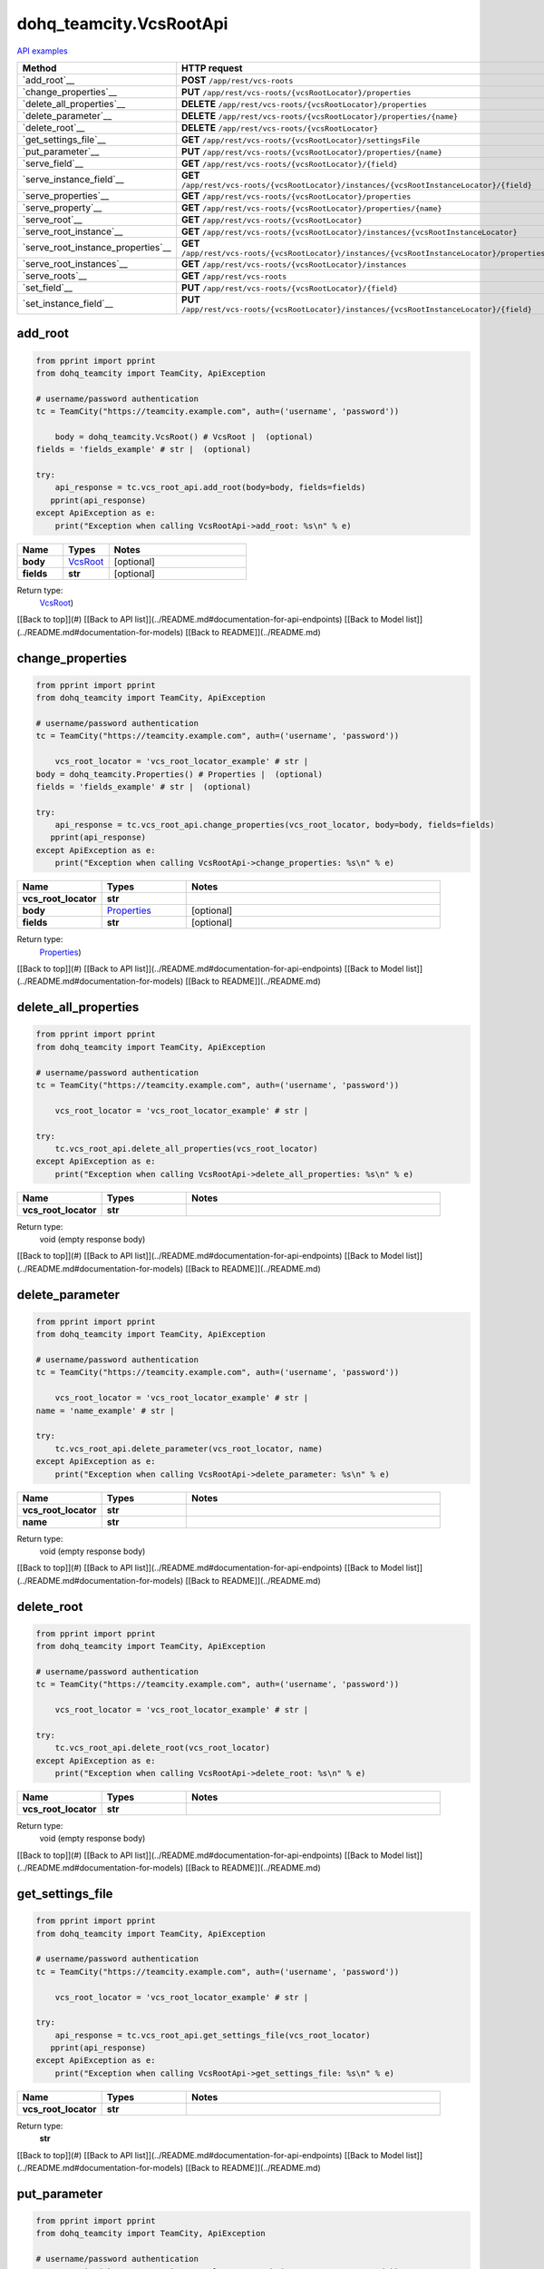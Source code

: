 dohq_teamcity.VcsRootApi
######################################

`API examples <../../teamcity_apis/VcsRootApi.html>`_

.. list-table::
   :widths: 20 80
   :header-rows: 1

   * - Method
     - HTTP request
   * - `add_root`__
     - **POST** ``/app/rest/vcs-roots``
   * - `change_properties`__
     - **PUT** ``/app/rest/vcs-roots/{vcsRootLocator}/properties``
   * - `delete_all_properties`__
     - **DELETE** ``/app/rest/vcs-roots/{vcsRootLocator}/properties``
   * - `delete_parameter`__
     - **DELETE** ``/app/rest/vcs-roots/{vcsRootLocator}/properties/{name}``
   * - `delete_root`__
     - **DELETE** ``/app/rest/vcs-roots/{vcsRootLocator}``
   * - `get_settings_file`__
     - **GET** ``/app/rest/vcs-roots/{vcsRootLocator}/settingsFile``
   * - `put_parameter`__
     - **PUT** ``/app/rest/vcs-roots/{vcsRootLocator}/properties/{name}``
   * - `serve_field`__
     - **GET** ``/app/rest/vcs-roots/{vcsRootLocator}/{field}``
   * - `serve_instance_field`__
     - **GET** ``/app/rest/vcs-roots/{vcsRootLocator}/instances/{vcsRootInstanceLocator}/{field}``
   * - `serve_properties`__
     - **GET** ``/app/rest/vcs-roots/{vcsRootLocator}/properties``
   * - `serve_property`__
     - **GET** ``/app/rest/vcs-roots/{vcsRootLocator}/properties/{name}``
   * - `serve_root`__
     - **GET** ``/app/rest/vcs-roots/{vcsRootLocator}``
   * - `serve_root_instance`__
     - **GET** ``/app/rest/vcs-roots/{vcsRootLocator}/instances/{vcsRootInstanceLocator}``
   * - `serve_root_instance_properties`__
     - **GET** ``/app/rest/vcs-roots/{vcsRootLocator}/instances/{vcsRootInstanceLocator}/properties``
   * - `serve_root_instances`__
     - **GET** ``/app/rest/vcs-roots/{vcsRootLocator}/instances``
   * - `serve_roots`__
     - **GET** ``/app/rest/vcs-roots``
   * - `set_field`__
     - **PUT** ``/app/rest/vcs-roots/{vcsRootLocator}/{field}``
   * - `set_instance_field`__
     - **PUT** ``/app/rest/vcs-roots/{vcsRootLocator}/instances/{vcsRootInstanceLocator}/{field}``

add_root
-----------------
.. code-block:: python

    from pprint import pprint
    from dohq_teamcity import TeamCity, ApiException

    # username/password authentication
    tc = TeamCity("https://teamcity.example.com", auth=('username', 'password'))

        body = dohq_teamcity.VcsRoot() # VcsRoot |  (optional)
    fields = 'fields_example' # str |  (optional)

    try:
        api_response = tc.vcs_root_api.add_root(body=body, fields=fields)
       pprint(api_response)
    except ApiException as e:
        print("Exception when calling VcsRootApi->add_root: %s\n" % e)



.. list-table::
   :widths: 20 20 60
   :header-rows: 1

   * - Name
     - Types
     - Notes

   * - **body**
     - `VcsRoot <../models/VcsRoot.html>`_
     - [optional] 
   * - **fields**
     - **str**
     - [optional] 

Return type:
    `VcsRoot <../models/VcsRoot.html>`_)

[[Back to top]](#) [[Back to API list]](../README.md#documentation-for-api-endpoints) [[Back to Model list]](../README.md#documentation-for-models) [[Back to README]](../README.md)


change_properties
-----------------
.. code-block:: python

    from pprint import pprint
    from dohq_teamcity import TeamCity, ApiException

    # username/password authentication
    tc = TeamCity("https://teamcity.example.com", auth=('username', 'password'))

        vcs_root_locator = 'vcs_root_locator_example' # str | 
    body = dohq_teamcity.Properties() # Properties |  (optional)
    fields = 'fields_example' # str |  (optional)

    try:
        api_response = tc.vcs_root_api.change_properties(vcs_root_locator, body=body, fields=fields)
       pprint(api_response)
    except ApiException as e:
        print("Exception when calling VcsRootApi->change_properties: %s\n" % e)



.. list-table::
   :widths: 20 20 60
   :header-rows: 1

   * - Name
     - Types
     - Notes

   * - **vcs_root_locator**
     - **str**
     - 
   * - **body**
     - `Properties <../models/Properties.html>`_
     - [optional] 
   * - **fields**
     - **str**
     - [optional] 

Return type:
    `Properties <../models/Properties.html>`_)

[[Back to top]](#) [[Back to API list]](../README.md#documentation-for-api-endpoints) [[Back to Model list]](../README.md#documentation-for-models) [[Back to README]](../README.md)


delete_all_properties
-----------------
.. code-block:: python

    from pprint import pprint
    from dohq_teamcity import TeamCity, ApiException

    # username/password authentication
    tc = TeamCity("https://teamcity.example.com", auth=('username', 'password'))

        vcs_root_locator = 'vcs_root_locator_example' # str | 

    try:
        tc.vcs_root_api.delete_all_properties(vcs_root_locator)
    except ApiException as e:
        print("Exception when calling VcsRootApi->delete_all_properties: %s\n" % e)



.. list-table::
   :widths: 20 20 60
   :header-rows: 1

   * - Name
     - Types
     - Notes

   * - **vcs_root_locator**
     - **str**
     - 

Return type:
    void (empty response body)

[[Back to top]](#) [[Back to API list]](../README.md#documentation-for-api-endpoints) [[Back to Model list]](../README.md#documentation-for-models) [[Back to README]](../README.md)


delete_parameter
-----------------
.. code-block:: python

    from pprint import pprint
    from dohq_teamcity import TeamCity, ApiException

    # username/password authentication
    tc = TeamCity("https://teamcity.example.com", auth=('username', 'password'))

        vcs_root_locator = 'vcs_root_locator_example' # str | 
    name = 'name_example' # str | 

    try:
        tc.vcs_root_api.delete_parameter(vcs_root_locator, name)
    except ApiException as e:
        print("Exception when calling VcsRootApi->delete_parameter: %s\n" % e)



.. list-table::
   :widths: 20 20 60
   :header-rows: 1

   * - Name
     - Types
     - Notes

   * - **vcs_root_locator**
     - **str**
     - 
   * - **name**
     - **str**
     - 

Return type:
    void (empty response body)

[[Back to top]](#) [[Back to API list]](../README.md#documentation-for-api-endpoints) [[Back to Model list]](../README.md#documentation-for-models) [[Back to README]](../README.md)


delete_root
-----------------
.. code-block:: python

    from pprint import pprint
    from dohq_teamcity import TeamCity, ApiException

    # username/password authentication
    tc = TeamCity("https://teamcity.example.com", auth=('username', 'password'))

        vcs_root_locator = 'vcs_root_locator_example' # str | 

    try:
        tc.vcs_root_api.delete_root(vcs_root_locator)
    except ApiException as e:
        print("Exception when calling VcsRootApi->delete_root: %s\n" % e)



.. list-table::
   :widths: 20 20 60
   :header-rows: 1

   * - Name
     - Types
     - Notes

   * - **vcs_root_locator**
     - **str**
     - 

Return type:
    void (empty response body)

[[Back to top]](#) [[Back to API list]](../README.md#documentation-for-api-endpoints) [[Back to Model list]](../README.md#documentation-for-models) [[Back to README]](../README.md)


get_settings_file
-----------------
.. code-block:: python

    from pprint import pprint
    from dohq_teamcity import TeamCity, ApiException

    # username/password authentication
    tc = TeamCity("https://teamcity.example.com", auth=('username', 'password'))

        vcs_root_locator = 'vcs_root_locator_example' # str | 

    try:
        api_response = tc.vcs_root_api.get_settings_file(vcs_root_locator)
       pprint(api_response)
    except ApiException as e:
        print("Exception when calling VcsRootApi->get_settings_file: %s\n" % e)



.. list-table::
   :widths: 20 20 60
   :header-rows: 1

   * - Name
     - Types
     - Notes

   * - **vcs_root_locator**
     - **str**
     - 

Return type:
    **str**

[[Back to top]](#) [[Back to API list]](../README.md#documentation-for-api-endpoints) [[Back to Model list]](../README.md#documentation-for-models) [[Back to README]](../README.md)


put_parameter
-----------------
.. code-block:: python

    from pprint import pprint
    from dohq_teamcity import TeamCity, ApiException

    # username/password authentication
    tc = TeamCity("https://teamcity.example.com", auth=('username', 'password'))

        vcs_root_locator = 'vcs_root_locator_example' # str | 
    name = 'name_example' # str | 
    body = 'body_example' # str |  (optional)

    try:
        api_response = tc.vcs_root_api.put_parameter(vcs_root_locator, name, body=body)
       pprint(api_response)
    except ApiException as e:
        print("Exception when calling VcsRootApi->put_parameter: %s\n" % e)



.. list-table::
   :widths: 20 20 60
   :header-rows: 1

   * - Name
     - Types
     - Notes

   * - **vcs_root_locator**
     - **str**
     - 
   * - **name**
     - **str**
     - 
   * - **body**
     - **str**
     - [optional] 

Return type:
    **str**

[[Back to top]](#) [[Back to API list]](../README.md#documentation-for-api-endpoints) [[Back to Model list]](../README.md#documentation-for-models) [[Back to README]](../README.md)


serve_field
-----------------
.. code-block:: python

    from pprint import pprint
    from dohq_teamcity import TeamCity, ApiException

    # username/password authentication
    tc = TeamCity("https://teamcity.example.com", auth=('username', 'password'))

        vcs_root_locator = 'vcs_root_locator_example' # str | 
    field = 'field_example' # str | 

    try:
        api_response = tc.vcs_root_api.serve_field(vcs_root_locator, field)
       pprint(api_response)
    except ApiException as e:
        print("Exception when calling VcsRootApi->serve_field: %s\n" % e)



.. list-table::
   :widths: 20 20 60
   :header-rows: 1

   * - Name
     - Types
     - Notes

   * - **vcs_root_locator**
     - **str**
     - 
   * - **field**
     - **str**
     - 

Return type:
    **str**

[[Back to top]](#) [[Back to API list]](../README.md#documentation-for-api-endpoints) [[Back to Model list]](../README.md#documentation-for-models) [[Back to README]](../README.md)


serve_instance_field
-----------------
.. code-block:: python

    from pprint import pprint
    from dohq_teamcity import TeamCity, ApiException

    # username/password authentication
    tc = TeamCity("https://teamcity.example.com", auth=('username', 'password'))

        vcs_root_locator = 'vcs_root_locator_example' # str | 
    vcs_root_instance_locator = 'vcs_root_instance_locator_example' # str | 
    field = 'field_example' # str | 

    try:
        api_response = tc.vcs_root_api.serve_instance_field(vcs_root_locator, vcs_root_instance_locator, field)
       pprint(api_response)
    except ApiException as e:
        print("Exception when calling VcsRootApi->serve_instance_field: %s\n" % e)



.. list-table::
   :widths: 20 20 60
   :header-rows: 1

   * - Name
     - Types
     - Notes

   * - **vcs_root_locator**
     - **str**
     - 
   * - **vcs_root_instance_locator**
     - **str**
     - 
   * - **field**
     - **str**
     - 

Return type:
    **str**

[[Back to top]](#) [[Back to API list]](../README.md#documentation-for-api-endpoints) [[Back to Model list]](../README.md#documentation-for-models) [[Back to README]](../README.md)


serve_properties
-----------------
.. code-block:: python

    from pprint import pprint
    from dohq_teamcity import TeamCity, ApiException

    # username/password authentication
    tc = TeamCity("https://teamcity.example.com", auth=('username', 'password'))

        vcs_root_locator = 'vcs_root_locator_example' # str | 
    fields = 'fields_example' # str |  (optional)

    try:
        api_response = tc.vcs_root_api.serve_properties(vcs_root_locator, fields=fields)
       pprint(api_response)
    except ApiException as e:
        print("Exception when calling VcsRootApi->serve_properties: %s\n" % e)



.. list-table::
   :widths: 20 20 60
   :header-rows: 1

   * - Name
     - Types
     - Notes

   * - **vcs_root_locator**
     - **str**
     - 
   * - **fields**
     - **str**
     - [optional] 

Return type:
    `Properties <../models/Properties.html>`_)

[[Back to top]](#) [[Back to API list]](../README.md#documentation-for-api-endpoints) [[Back to Model list]](../README.md#documentation-for-models) [[Back to README]](../README.md)


serve_property
-----------------
.. code-block:: python

    from pprint import pprint
    from dohq_teamcity import TeamCity, ApiException

    # username/password authentication
    tc = TeamCity("https://teamcity.example.com", auth=('username', 'password'))

        vcs_root_locator = 'vcs_root_locator_example' # str | 
    name = 'name_example' # str | 

    try:
        api_response = tc.vcs_root_api.serve_property(vcs_root_locator, name)
       pprint(api_response)
    except ApiException as e:
        print("Exception when calling VcsRootApi->serve_property: %s\n" % e)



.. list-table::
   :widths: 20 20 60
   :header-rows: 1

   * - Name
     - Types
     - Notes

   * - **vcs_root_locator**
     - **str**
     - 
   * - **name**
     - **str**
     - 

Return type:
    **str**

[[Back to top]](#) [[Back to API list]](../README.md#documentation-for-api-endpoints) [[Back to Model list]](../README.md#documentation-for-models) [[Back to README]](../README.md)


serve_root
-----------------
.. code-block:: python

    from pprint import pprint
    from dohq_teamcity import TeamCity, ApiException

    # username/password authentication
    tc = TeamCity("https://teamcity.example.com", auth=('username', 'password'))

        vcs_root_locator = 'vcs_root_locator_example' # str | 
    fields = 'fields_example' # str |  (optional)

    try:
        api_response = tc.vcs_root_api.serve_root(vcs_root_locator, fields=fields)
       pprint(api_response)
    except ApiException as e:
        print("Exception when calling VcsRootApi->serve_root: %s\n" % e)



.. list-table::
   :widths: 20 20 60
   :header-rows: 1

   * - Name
     - Types
     - Notes

   * - **vcs_root_locator**
     - **str**
     - 
   * - **fields**
     - **str**
     - [optional] 

Return type:
    `VcsRoot <../models/VcsRoot.html>`_)

[[Back to top]](#) [[Back to API list]](../README.md#documentation-for-api-endpoints) [[Back to Model list]](../README.md#documentation-for-models) [[Back to README]](../README.md)


serve_root_instance
-----------------
.. code-block:: python

    from pprint import pprint
    from dohq_teamcity import TeamCity, ApiException

    # username/password authentication
    tc = TeamCity("https://teamcity.example.com", auth=('username', 'password'))

        vcs_root_locator = 'vcs_root_locator_example' # str | 
    vcs_root_instance_locator = 'vcs_root_instance_locator_example' # str | 
    fields = 'fields_example' # str |  (optional)

    try:
        api_response = tc.vcs_root_api.serve_root_instance(vcs_root_locator, vcs_root_instance_locator, fields=fields)
       pprint(api_response)
    except ApiException as e:
        print("Exception when calling VcsRootApi->serve_root_instance: %s\n" % e)



.. list-table::
   :widths: 20 20 60
   :header-rows: 1

   * - Name
     - Types
     - Notes

   * - **vcs_root_locator**
     - **str**
     - 
   * - **vcs_root_instance_locator**
     - **str**
     - 
   * - **fields**
     - **str**
     - [optional] 

Return type:
    `VcsRootInstance <../models/VcsRootInstance.html>`_)

[[Back to top]](#) [[Back to API list]](../README.md#documentation-for-api-endpoints) [[Back to Model list]](../README.md#documentation-for-models) [[Back to README]](../README.md)


serve_root_instance_properties
-----------------
.. code-block:: python

    from pprint import pprint
    from dohq_teamcity import TeamCity, ApiException

    # username/password authentication
    tc = TeamCity("https://teamcity.example.com", auth=('username', 'password'))

        vcs_root_locator = 'vcs_root_locator_example' # str | 
    vcs_root_instance_locator = 'vcs_root_instance_locator_example' # str | 
    fields = 'fields_example' # str |  (optional)

    try:
        api_response = tc.vcs_root_api.serve_root_instance_properties(vcs_root_locator, vcs_root_instance_locator, fields=fields)
       pprint(api_response)
    except ApiException as e:
        print("Exception when calling VcsRootApi->serve_root_instance_properties: %s\n" % e)



.. list-table::
   :widths: 20 20 60
   :header-rows: 1

   * - Name
     - Types
     - Notes

   * - **vcs_root_locator**
     - **str**
     - 
   * - **vcs_root_instance_locator**
     - **str**
     - 
   * - **fields**
     - **str**
     - [optional] 

Return type:
    `Properties <../models/Properties.html>`_)

[[Back to top]](#) [[Back to API list]](../README.md#documentation-for-api-endpoints) [[Back to Model list]](../README.md#documentation-for-models) [[Back to README]](../README.md)


serve_root_instances
-----------------
.. code-block:: python

    from pprint import pprint
    from dohq_teamcity import TeamCity, ApiException

    # username/password authentication
    tc = TeamCity("https://teamcity.example.com", auth=('username', 'password'))

        vcs_root_locator = 'vcs_root_locator_example' # str | 
    fields = 'fields_example' # str |  (optional)

    try:
        api_response = tc.vcs_root_api.serve_root_instances(vcs_root_locator, fields=fields)
       pprint(api_response)
    except ApiException as e:
        print("Exception when calling VcsRootApi->serve_root_instances: %s\n" % e)



.. list-table::
   :widths: 20 20 60
   :header-rows: 1

   * - Name
     - Types
     - Notes

   * - **vcs_root_locator**
     - **str**
     - 
   * - **fields**
     - **str**
     - [optional] 

Return type:
    `VcsRootInstances <../models/VcsRootInstances.html>`_)

[[Back to top]](#) [[Back to API list]](../README.md#documentation-for-api-endpoints) [[Back to Model list]](../README.md#documentation-for-models) [[Back to README]](../README.md)


serve_roots
-----------------
.. code-block:: python

    from pprint import pprint
    from dohq_teamcity import TeamCity, ApiException

    # username/password authentication
    tc = TeamCity("https://teamcity.example.com", auth=('username', 'password'))

        locator = 'locator_example' # str |  (optional)
    fields = 'fields_example' # str |  (optional)

    try:
        api_response = tc.vcs_root_api.serve_roots(locator=locator, fields=fields)
       pprint(api_response)
    except ApiException as e:
        print("Exception when calling VcsRootApi->serve_roots: %s\n" % e)



.. list-table::
   :widths: 20 20 60
   :header-rows: 1

   * - Name
     - Types
     - Notes

   * - **locator**
     - **str**
     - [optional] 
   * - **fields**
     - **str**
     - [optional] 

Return type:
    `VcsRoots <../models/VcsRoots.html>`_)

[[Back to top]](#) [[Back to API list]](../README.md#documentation-for-api-endpoints) [[Back to Model list]](../README.md#documentation-for-models) [[Back to README]](../README.md)


set_field
-----------------
.. code-block:: python

    from pprint import pprint
    from dohq_teamcity import TeamCity, ApiException

    # username/password authentication
    tc = TeamCity("https://teamcity.example.com", auth=('username', 'password'))

        vcs_root_locator = 'vcs_root_locator_example' # str | 
    field = 'field_example' # str | 
    body = 'body_example' # str |  (optional)

    try:
        api_response = tc.vcs_root_api.set_field(vcs_root_locator, field, body=body)
       pprint(api_response)
    except ApiException as e:
        print("Exception when calling VcsRootApi->set_field: %s\n" % e)



.. list-table::
   :widths: 20 20 60
   :header-rows: 1

   * - Name
     - Types
     - Notes

   * - **vcs_root_locator**
     - **str**
     - 
   * - **field**
     - **str**
     - 
   * - **body**
     - **str**
     - [optional] 

Return type:
    **str**

[[Back to top]](#) [[Back to API list]](../README.md#documentation-for-api-endpoints) [[Back to Model list]](../README.md#documentation-for-models) [[Back to README]](../README.md)


set_instance_field
-----------------
.. code-block:: python

    from pprint import pprint
    from dohq_teamcity import TeamCity, ApiException

    # username/password authentication
    tc = TeamCity("https://teamcity.example.com", auth=('username', 'password'))

        vcs_root_locator = 'vcs_root_locator_example' # str | 
    vcs_root_instance_locator = 'vcs_root_instance_locator_example' # str | 
    field = 'field_example' # str | 
    body = 'body_example' # str |  (optional)

    try:
        api_response = tc.vcs_root_api.set_instance_field(vcs_root_locator, vcs_root_instance_locator, field, body=body)
       pprint(api_response)
    except ApiException as e:
        print("Exception when calling VcsRootApi->set_instance_field: %s\n" % e)



.. list-table::
   :widths: 20 20 60
   :header-rows: 1

   * - Name
     - Types
     - Notes

   * - **vcs_root_locator**
     - **str**
     - 
   * - **vcs_root_instance_locator**
     - **str**
     - 
   * - **field**
     - **str**
     - 
   * - **body**
     - **str**
     - [optional] 

Return type:
    **str**

[[Back to top]](#) [[Back to API list]](../README.md#documentation-for-api-endpoints) [[Back to Model list]](../README.md#documentation-for-models) [[Back to README]](../README.md)


